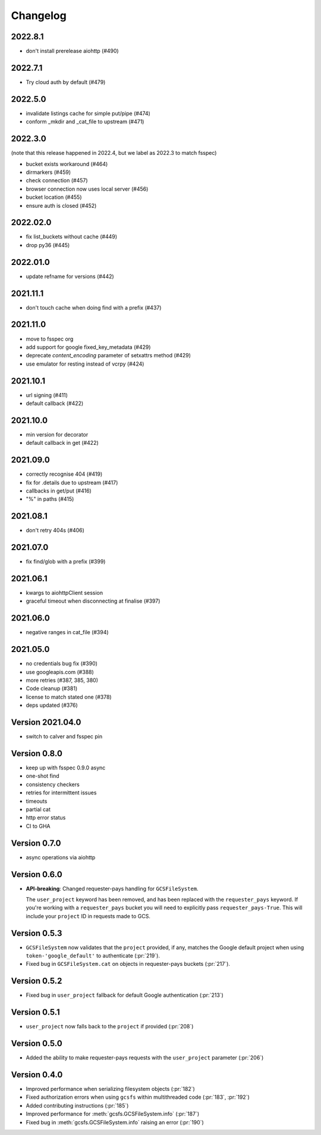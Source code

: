 Changelog
=========

2022.8.1
--------

* don't install prerelease aiohttp (#490)

2022.7.1
--------

* Try cloud auth by default (#479)

2022.5.0
--------

* invalidate listings cache for simple put/pipe (#474)
* conform _mkdir and _cat_file to upstream (#471)

2022.3.0
--------

(note that this release happened in 2022.4, but we label as 2022.3 to match
fsspec)

* bucket exists workaround (#464)
* dirmarkers (#459)
* check connection (#457)
* browser connection now uses local server (#456)
* bucket location (#455)
* ensure auth is closed (#452)

2022.02.0
---------

* fix list_buckets without cache (#449)
* drop py36 (#445)

2022.01.0
---------

* update refname for versions (#442)

2021.11.1
---------

* don't touch cache when doing find with a prefix (#437)

2021.11.0
---------

* move to fsspec org
* add support for google fixed_key_metadata (#429)
* deprecate `content_encoding` parameter of setxattrs method (#429)
* use emulator for resting instead of vcrpy (#424)

2021.10.1
---------

* url signing (#411)
* default callback (#422)

2021.10.0
---------

* min version for decorator
* default callback in get (#422)

2021.09.0
---------

* correctly recognise 404 (#419)
* fix for .details due to upstream (#417)
* callbacks in get/put (#416)
* "%" in paths (#415)

2021.08.1
---------

* don't retry 404s (#406)

2021.07.0
---------

* fix find/glob with a prefix (#399)

2021.06.1
---------

* kwargs to aiohttpClient session
* graceful timeout when disconnecting at finalise (#397)

2021.06.0
---------

* negative ranges in cat_file (#394)

2021.05.0
---------

* no credentials bug fix (#390)
* use googleapis.com (#388)
* more retries (#387, 385, 380)
* Code cleanup (#381)
* license to match stated one (#378)
* deps updated (#376)

Version 2021.04.0
-----------------

* switch to calver and fsspec pin

Version 0.8.0
-------------

* keep up with fsspec 0.9.0 async
* one-shot find
* consistency checkers
* retries for intermittent issues
* timeouts
* partial cat
* http error status
* CI to GHA

Version 0.7.0
-------------

* async operations via aiohttp


Version 0.6.0
-------------

* **API-breaking**: Changed requester-pays handling for ``GCSFileSystem``.

  The ``user_project`` keyword has been removed, and has been replaced with
  the ``requester_pays`` keyword. If you're working with a ``requester_pays`` bucket
  you will need to explicitly pass ``requester_pays-True``. This will include your
  ``project`` ID in requests made to GCS.

Version 0.5.3
-------------

* ``GCSFileSystem`` now validates that the ``project`` provided, if any, matches the
  Google default project when using ``token-'google_default'`` to authenticate (:pr:`219`).
* Fixed bug in ``GCSFileSystem.cat`` on objects in requester-pays buckets (:pr:`217`).

Version 0.5.2
-------------

* Fixed bug in ``user_project`` fallback for default Google authentication (:pr:`213`)

Version 0.5.1
-------------

* ``user_project`` now falls back to the ``project`` if provided (:pr:`208`)

Version 0.5.0
-------------

* Added the ability to make requester-pays requests with the ``user_project`` parameter (:pr:`206`)

Version 0.4.0
-------------

* Improved performance when serializing filesystem objects (:pr:`182`)
* Fixed authorization errors when using ``gcsfs`` within multithreaded code (:pr:`183`, :pr:`192`)
* Added contributing instructions (:pr:`185`)
* Improved performance for :meth:`gcsfs.GCSFileSystem.info` (:pr:`187`)
* Fixed bug in :meth:`gcsfs.GCSFileSystem.info` raising an error (:pr:`190`)
